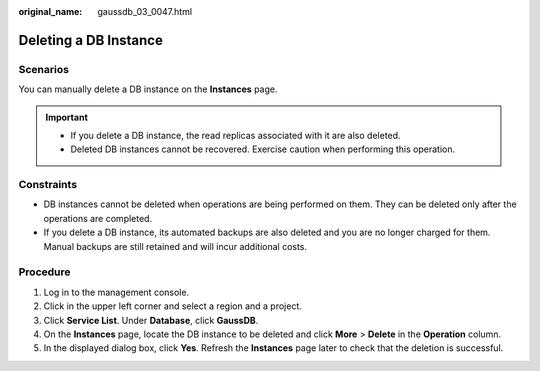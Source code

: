 :original_name: gaussdb_03_0047.html

.. _gaussdb_03_0047:

Deleting a DB Instance
======================

Scenarios
---------

You can manually delete a DB instance on the **Instances** page.

.. important::

   -  If you delete a DB instance, the read replicas associated with it are also deleted.
   -  Deleted DB instances cannot be recovered. Exercise caution when performing this operation.

Constraints
-----------

-  DB instances cannot be deleted when operations are being performed on them. They can be deleted only after the operations are completed.
-  If you delete a DB instance, its automated backups are also deleted and you are no longer charged for them. Manual backups are still retained and will incur additional costs.

Procedure
---------

#. Log in to the management console.
#. Click |image1| in the upper left corner and select a region and a project.
#. Click **Service List**. Under **Database**, click **GaussDB**.
#. On the **Instances** page, locate the DB instance to be deleted and click **More** > **Delete** in the **Operation** column.
#. In the displayed dialog box, click **Yes**. Refresh the **Instances** page later to check that the deletion is successful.

.. |image1| image:: /_static/images/en-us_image_0000001352219100.png

